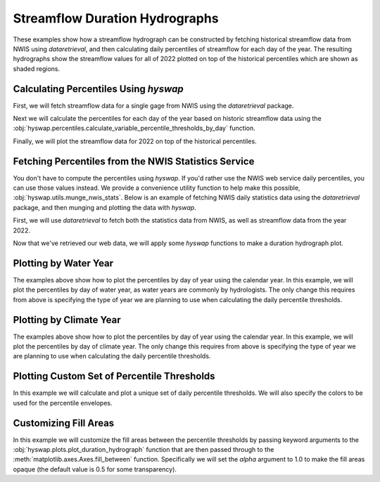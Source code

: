 
Streamflow Duration Hydrographs
-------------------------------

These examples show how a streamflow hydrograph can be constructed by fetching historical streamflow data from NWIS using `dataretrieval`, and then calculating daily percentiles of streamflow for each day of the year.
The resulting hydrographs show the streamflow values for all of 2022 plotted on top of the historical percentiles which are shown as shaded regions.


Calculating Percentiles Using `hyswap`
**************************************

First, we will fetch streamflow data for a single gage from NWIS using the `dataretrieval` package.

.. plot::
    :context: reset
    :include-source:

    df, _ = dataretrieval.nwis.get_dv("03586500",
                                      parameterCd="00060",
                                      start="1776-01-01",
                                      end="2022-12-31")

Next we will calculate the percentiles for each day of the year based on historic streamflow data using the :obj:`hyswap.percentiles.calculate_variable_percentile_thresholds_by_day` function.

.. plot::
    :context:
    :include-source:

    percentiles_by_day = hyswap.percentiles.calculate_variable_percentile_thresholds_by_day(
        df, "00060_Mean"
    )

Finally, we will plot the streamflow data for 2022 on top of the historical percentiles.

.. plot::
    :context:
    :include-source:

    # plotting percentiles by day with line shade between
    fig, ax = plt.subplots(figsize=(10, 6))
    # filter down to data from 2022
    df_year = df[df.index.year == 2022]
    # plot data
    ax = hyswap.plots.plot_duration_hydrograph(
        percentiles_by_day,
        df_year,
        "00060_Mean",
        "index_doy",
        ax=ax,
        data_label="2022",
        title="Percentiles of Discharge by Day of Year - Site 03586500"
    )
    plt.tight_layout()
    plt.show()


Fetching Percentiles from the NWIS Statistics Service
*****************************************************

You don't have to compute the percentiles using `hyswap`.
If you'd rather use the NWIS web service daily percentiles, you can use those values instead.
We provide a convenience utility function to help make this possible, :obj:`hyswap.utils.munge_nwis_stats`.
Below is an example of fetching NWIS daily statistics data using the `dataretrieval` package, and then munging and plotting the data with `hyswap`.

First, we will use `dataretrieval` to fetch both the statistics data from NWIS,
as well as streamflow data from the year 2022.

.. plot::
    :context: reset
    :include-source:

    df_stats, _ = dataretrieval.nwis.get_stats(
        "03586500",
        parameterCd="00060",
        statReportType="daily"
    )

    df_flow, _ = dataretrieval.nwis.get_dv(
        "03586500",
        parameterCd="00060",
        start="2022-01-01",
        end="2022-12-31"
    )

Now that we've retrieved our web data, we will apply some `hyswap` functions to make a duration hydrograph plot.

.. plot::
    :context:
    :include-source:

    # plotting percentiles by day with line shade between
    fig, ax = plt.subplots(figsize=(10, 6))
    # munge the statistics data
    df_stats = hyswap.utils.munge_nwis_stats(df_stats)
    # add day of year column to the flow data
    df_flow["doy"] = df_flow.index.dayofyear
    # plot the duration hydrograph
    ax = hyswap.plots.plot_duration_hydrograph(
        df_stats,
        df_flow,
        "00060_Mean",
        "doy",
        ax=ax,
        data_label="2022",
        title="Percentiles of Discharge by Day of Year - Site 03586500"
    )
    plt.tight_layout()
    plt.show()


Plotting by Water Year
**********************

The examples above show how to plot the percentiles by day of year using the calendar year.
In this example, we will plot the percentiles by day of water year, as water years are commonly by hydrologists.
The only change this requires from above is specifying the type of year we are planning to use when calculating the daily percentile thresholds.

.. plot::
    :context: reset
    :include-source:

    # fetch historic data from NWIS
    df, _ = dataretrieval.nwis.get_dv("03586500",
                                      parameterCd="00060",
                                      start="1776-01-01",
                                      end="2022-12-31")

    # calculate historic daily percentile thresholds for water years
    percentiles_by_day = hyswap.percentiles.calculate_variable_percentile_thresholds_by_day(
        df, "00060_Mean", year_type="water"
    )

    # plotting percentiles by day with line shade between
    fig, ax = plt.subplots(figsize=(10, 6))
    # filter down to data from 2022
    df_year = df[df['index_year'] == 2022]
    # plot data
    ax = hyswap.plots.plot_duration_hydrograph(
        percentiles_by_day,
        df_year,
        "00060_Mean",
        "index_doy",
        ax=ax,
        data_label="Water Year 2022",
        title="Percentiles of Discharge by Day of Year - Site 03586500"
    )
    plt.tight_layout()
    plt.show()


Plotting by Climate Year
************************

The examples above show how to plot the percentiles by day of year using the calendar year.
In this example, we will plot the percentiles by day of climate year.
The only change this requires from above is specifying the type of year we are planning to use when calculating the daily percentile thresholds.

.. plot::
    :context: reset
    :include-source:

    # fetch historic data from NWIS
    df, _ = dataretrieval.nwis.get_dv("03586500",
                                      parameterCd="00060",
                                      start="1776-01-01",
                                      end="2022-12-31")

    # calculate historic daily percentile thresholds for water years
    percentiles_by_day = hyswap.percentiles.calculate_variable_percentile_thresholds_by_day(
        df, "00060_Mean", year_type="climate"
    )

    # plotting percentiles by day with line shade between
    fig, ax = plt.subplots(figsize=(10, 6))
    # filter down to data from 2022
    df_year = df[df['index_year'] == 2022]
    # plot data
    ax = hyswap.plots.plot_duration_hydrograph(
        percentiles_by_day,
        df_year,
        "00060_Mean",
        "index_doy",
        ax=ax,
        data_label="Climate Year 2022",
        title="Percentiles of Discharge by Day of Year - Site 03586500"
    )
    plt.tight_layout()
    plt.show()


Plotting Custom Set of Percentile Thresholds
*********************************************

In this example we will calculate and plot a unique set of daily percentile thresholds.
We will also specify the colors to be used for the percentile envelopes.

.. plot::
    :context: reset
    :include-source:

    # fetch historic data from NWIS
    df, _ = dataretrieval.nwis.get_dv("03586500",
                                      parameterCd="00060",
                                      start="1776-01-01",
                                      end="2022-12-31")

    # calculate specific historic daily percentile thresholds for water years
    percentiles_by_day = hyswap.percentiles.calculate_variable_percentile_thresholds_by_day(
        df, "00060_Mean", percentiles=[0, 25, 50, 75, 100], year_type="water"
    )

    # plotting percentiles by day with line shade between
    fig, ax = plt.subplots(figsize=(10, 6))
    # filter down to data from 2022
    df_year = df[df['index_year'] == 2022]
    # plot data
    ax = hyswap.plots.plot_duration_hydrograph(
        percentiles_by_day,
        df_year,
        "00060_Mean",
        "index_doy",
        pct_list=[0, 25, 50, 75, 100],
        ax=ax,
        data_label="Water Year 2022",
        title="Percentiles of Discharge by Day of Year - Site 03586500",
        colors=['r', 'm', 'c', 'b']
    )
    plt.tight_layout()
    plt.show()


Customizing Fill Areas
**********************

In this example we will customize the fill areas between the percentile thresholds by passing keyword arguments to the :obj:`hyswap.plots.plot_duration_hydrograph` function that are then passed through to the :meth:`matplotlib.axes.Axes.fill_between` function.
Specifically we will set the `alpha` argument to 1.0 to make the fill areas opaque (the default value is 0.5 for some transparency).

.. plot::
    :context: reset
    :include-source:

    # fetch historic data from NWIS
    df, _ = dataretrieval.nwis.get_dv("03586500",
                                      parameterCd="00060",
                                      start="1776-01-01",
                                      end="2022-12-31")

    # calculate historic daily percentile thresholds for water years
    percentiles_by_day = hyswap.percentiles.calculate_variable_percentile_thresholds_by_day(
        df, "00060_Mean", year_type="water"
    )

    # plotting percentiles by day with line shade between
    fig, ax = plt.subplots(figsize=(10, 6))
    # filter down to data from 2022
    df_year = df[df['index_year'] == 2022]
    # plot data
    ax = hyswap.plots.plot_duration_hydrograph(
        percentiles_by_day,
        df_year,
        "00060_Mean",
        "index_doy",
        ax=ax,
        data_label="Water Year 2022",
        title="Percentiles of Discharge by Day of Year - Site 03586500",
        alpha=1.0
    )
    plt.tight_layout()
    plt.show()
